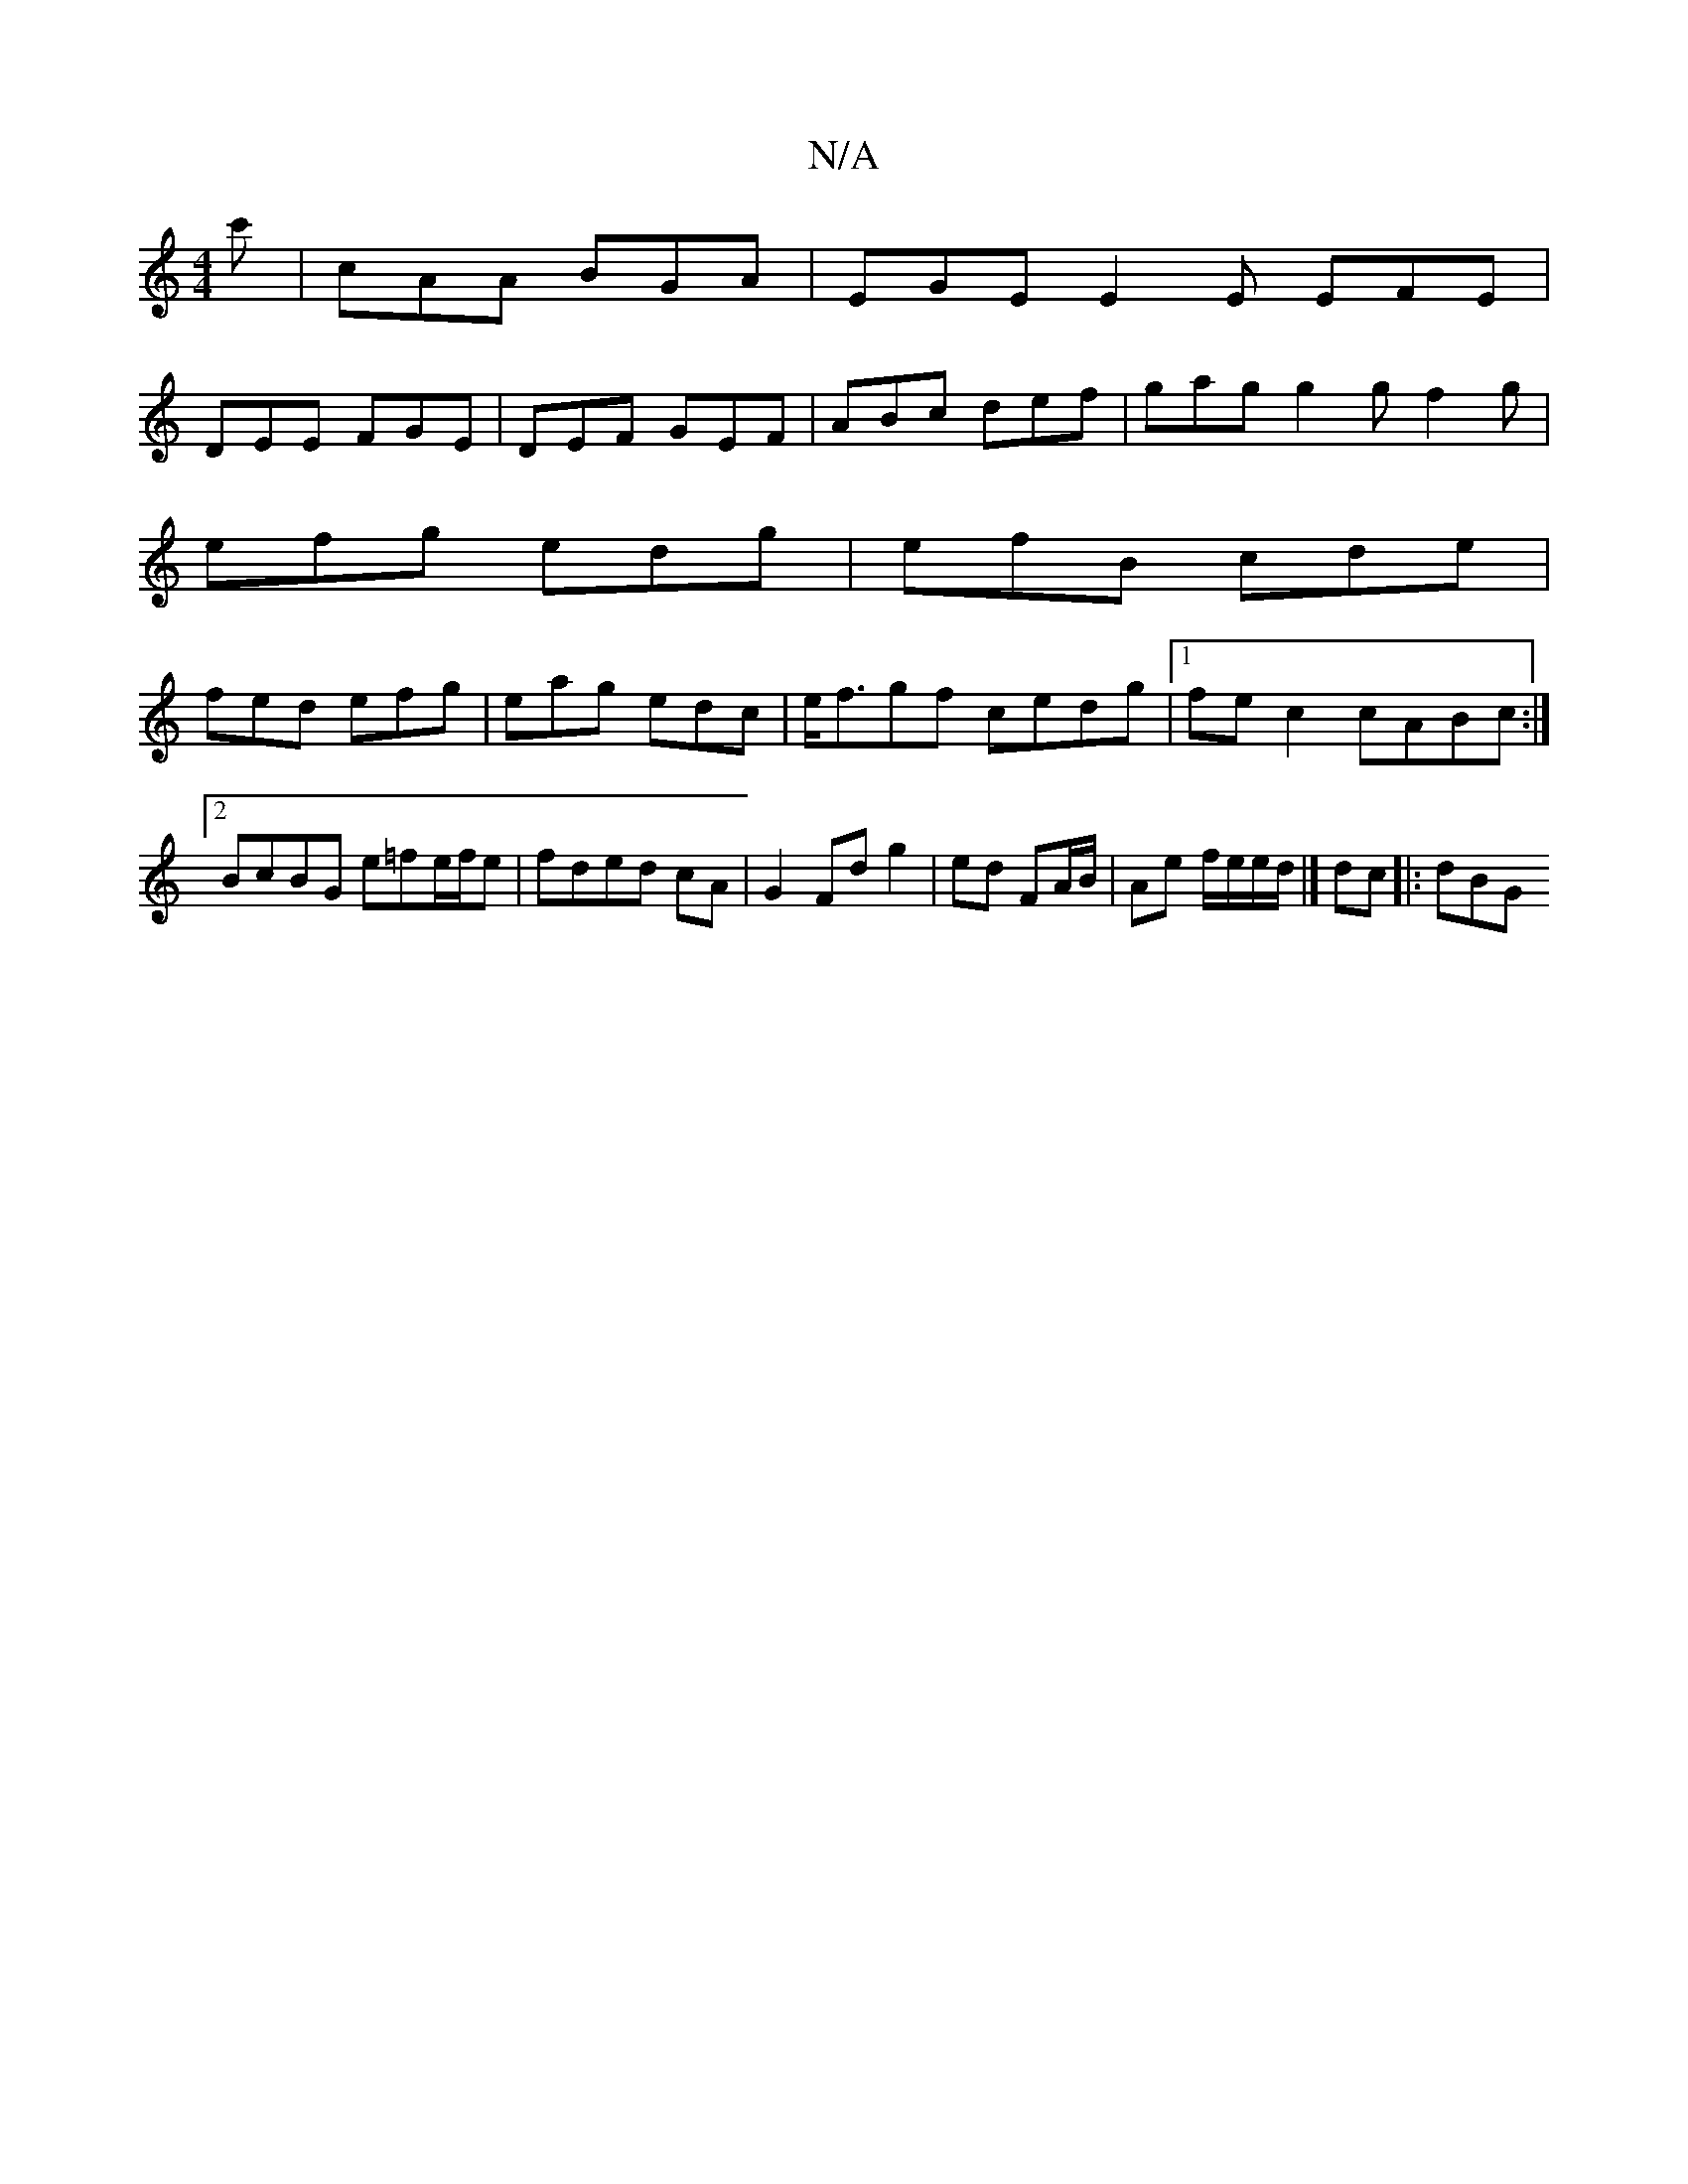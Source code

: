 X:1
T:N/A
M:4/4
R:N/A
K:Cmajor
c' | cAA BGA | EGE E2E EFE |
DEE FGE | DEF GEF | ABc def|gag g2g f2g|
efg edg|efB cde|
fed efg|eag edc |e<fgf cedg|1 fec2 cABc :|[2 BcBG e=fe/f/e|fded cA|G2 Fd g2| ed FA/B/ | Ae f/e/e/d/ |] dc |: dBG 